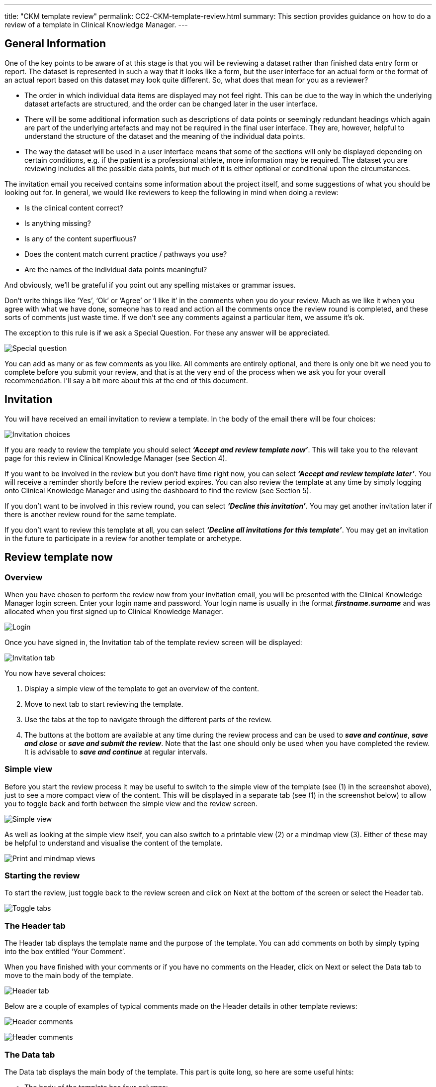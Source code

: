 ---
title:  "CKM template review"
permalink: CC2-CKM-template-review.html
summary: This section provides guidance on how to do a review of a template in Clinical Knowledge Manager.
---

== General Information
One of the key points to be aware of at this stage is that you will be reviewing a dataset rather than finished data entry form or report. The dataset is represented in such a way that it looks like a form, but the user interface for an actual form or the format of an actual report based on this dataset may look quite different. So, what does that mean for you as a reviewer?

* The order in which individual data items are displayed may not feel right. This can be due to the way in which the underlying dataset artefacts are structured, and the order can be changed later in the user interface.
* There will be some additional information such as descriptions of data points or seemingly redundant headings which again are part of the underlying artefacts and may not be required in the final user interface. They are, however, helpful to understand the structure of the dataset and the meaning of the individual data points.
* The way the dataset will be used in a user interface means that some of the sections will only be displayed depending on certain conditions, e.g. if the patient is a professional athlete, more information may be required. The dataset you are reviewing includes all the possible data points, but much of it is either optional or conditional upon the circumstances.

The invitation email you received contains some information about the project itself, and some suggestions of what you should be looking out for. In general, we would like reviewers to keep the following in mind when doing a review:

* Is the clinical content correct?
* Is anything missing?
* Is any of the content superfluous?
* Does the content match current practice / pathways you use?
* Are the names of the individual data points meaningful?

And obviously, we’ll be grateful if you point out any spelling mistakes or grammar issues.

Don’t write things like ‘Yes’, ‘Ok’ or ‘Agree’ or ‘I like it’ in the comments when you do your review. Much as we like it when you agree with what we have done, someone has to read and action all the comments once the review round is completed, and these sorts of comments just waste time. If we don’t see any comments against a particular item, we assume it’s ok.

The exception to this rule is if we ask a Special Question. For these any answer will be appreciated.

image:/images/Template_review_special_question.jpg[Special question]

You can add as many or as few comments as you like. All comments are entirely optional, and there is only one bit we need you to complete before you submit your review, and that is at the very end of the process when we ask you for your overall recommendation. I’ll say a bit more about this at the end of this document.

== Invitation
You will have received an email invitation to review a template. In the body of the email there will be four choices:

image:/images/Template_review_invitation.jpg[Invitation choices]

If you are ready to review the template you should select *_‘Accept and review template now’_*. This will take you to the relevant page for this review in Clinical Knowledge Manager (see Section 4).

If you want to be involved in the review but you don’t have time right now, you can select *_‘Accept and review template later’_*. You will receive a reminder shortly before the review period expires. You can also review the template at any time by simply logging onto Clinical Knowledge Manager and using the dashboard to find the review (see Section 5).

If you don’t want to be involved in this review round, you can select *_‘Decline this invitation’_*. You may get another invitation later if there is another review round for the same template.

If you don’t want to review this template at all, you can select *_‘Decline all invitations for this template’_*. You may get an invitation in the future to participate in a review for another template or archetype.

== Review template now
=== Overview
When you have chosen to perform the review now from your invitation email, you will be presented with the Clinical Knowledge Manager login screen. Enter your login name and password. Your login name is usually in the format *_firstname.surname_* and was allocated when you first signed up to Clinical Knowledge Manager.

image:/images/Template_review_login.jpg[Login]

Once you have signed in, the Invitation tab of the template review screen will be displayed:

image:/images/Template_review_invite_tab_annotated.jpg[Invitation tab]

You now have several choices:

. Display a simple view of the template to get an overview of the content.
. Move to next tab to start reviewing the template.
. Use the tabs at the top to navigate through the different parts of the review.
. The buttons at the bottom are available at any time during the review process and can be used to *_save and continue_*, *_save and close_* or *_save and submit the review_*. Note that the last one should only be used when you have completed the review. It is advisable to *_save and continue_* at regular intervals.

=== Simple view
Before you start the review process it may be useful to switch to the simple view of the template (see (1) in the screenshot above), just to see a more compact view of the content. This will be displayed in a separate tab (see (1) in the screenshot below) to allow you to toggle back and forth between the simple view and the review screen.

image:/images/Template_review_simple_view_annotated.jpg[Simple view]

As well as looking at the simple view itself, you can also switch to a printable view (2) or a mindmap view (3). Either of these may be helpful to understand and visualise the content of the template.

image:/images/Template_review_print_plus_mindmap.jpg[Print and mindmap views]

=== Starting the review
To start the review, just toggle back to the review screen and click on Next at the bottom of the screen or select the Header tab.

image:/images/Template_review_toggle_simple_review.jpg[Toggle tabs]

=== The Header tab
The Header tab displays the template name and the purpose of the template. You can add comments on both by simply typing into the box entitled ‘Your Comment’.

When you have finished with your comments or if you have no comments on the Header, click on Next or select the Data tab to move to the main body of the template.

image:/images/Template_review_header_tab.jpg[Header tab]

Below are a couple of examples of typical comments made on the Header details in other template reviews:

image:/images/Template_review_header_typical_comments1.jpg[Header comments]

image:/images/Template_review_header_typical_comments2.jpg[Header comments]

=== The Data tab
The Data tab displays the main body of the template. This part is quite long, so here are some useful hints:

- The body of the template has four columns:
. The name of the data point (e.g. _Location, Date injury occurred, Pattern_).
. The description of the data point (e.g. _The date on which the injury occurred_ or _Narrative description about the pattern of the symptom or sign during this episode_).
. Details of picklist values, units of measure, minimum/maximum values, default values. This column is often empty where no constraints have been applied.
. The Comments box where you can add your comments, suggestions or questions.
- Some of the lines just reflect the underlying structure and do not actually contain any clinical data as such. Examples of these are:

image:/images/Template_review_observation.jpg[Observation]
image:/images/Template_review_evaluation.jpg[Evaluation]
image:/images/Template_review_section.jpg[Section]
image:/images/Template_review_cluster.jpg[Cluster]

As a rule there is no need to comment on these, unless you feel that the name is misleading or problematic in any way.

* These structural lines are coloured differently and have a black triangle icon which you allows you to hide the details underneath once you have finished commenting on it. You can unhide the details by clicking the white triangle icon next to a closed section.
* Closing each part with the black triangle icon once you finish reviewing that part may be helpful as you go through the review. You can always reopen it with the white triangle icon .
* You don’t have to complete the review in one go. The *_Save and close_* icon allows you to save what you’ve done so far and come back to it later by logging back into Clinical Knowledge Manager and selecting the review through the Dashboard (see Section 5).

Below are some examples of typical comments on other template reviews:

image:/images/Template_review_data_typical_comments1.jpg[Data tab comments]

image:/images/Template_review_data_typical_comments2.jpg[Data tab comments]

image:/images/Template_review_data_typical_comments3.jpg[Data tab comments]

When you have reviewed the whole body of the template and added your comments, questions or suggestions, click on *_Next_* or select the Overall comments tab to move to the final step of the review. You can also interrupt your review and come back to it at any time by using the *_Save and close_* option at the bottom of the view.

=== The Overall Comments tab
The final part of the review allows you to make some more general comments about the template and complete the overall recommendation.

As with the previous section, comments are optional, and you don’t have to add anything.

image:/images/Template_review_overall_comments_.jpg[Overall comments]

Below are some examples of overall comments made in other template reviews:

image:/images/Template_review_missing_elements_comments1.jpg[Missing elements]

image:/images/Template_review_missing_elements_comments2.jpg[Missing elements]

image:/images/Template_review_who_else_comment.jpg[Who else]

The *_Overall Recommendation_* is mandatory, and this is the only part you must complete if you want to submit your review. You must select one of these options:
[none]
- Accept
- Minor revision
- Major revision
- Reject
- Abstain

The screenshot below explains how these options are intended to be used. You can also display this information by clicking on the information icon next to the Overall Recommendation field.

image:/images/Template_review_recommendation_info.jpg[Recommendation information]

== The Dashboard

If you want to go back to your review later or you have selected to accept a review but complete it later, you can log into the Clinical Knowledge Manager (http://www.clinicalmodels.org.uk/ckm/[http://www.clinicalmodels.org.uk/ckm/]) and select the Dashboard tab.
By default, the top left hand quadrant displays any outstanding reviews. Click on the line displaying your review and select Start your review now.

image:/images/Template_review_dashboard_start_review.jpg[Dashboard]